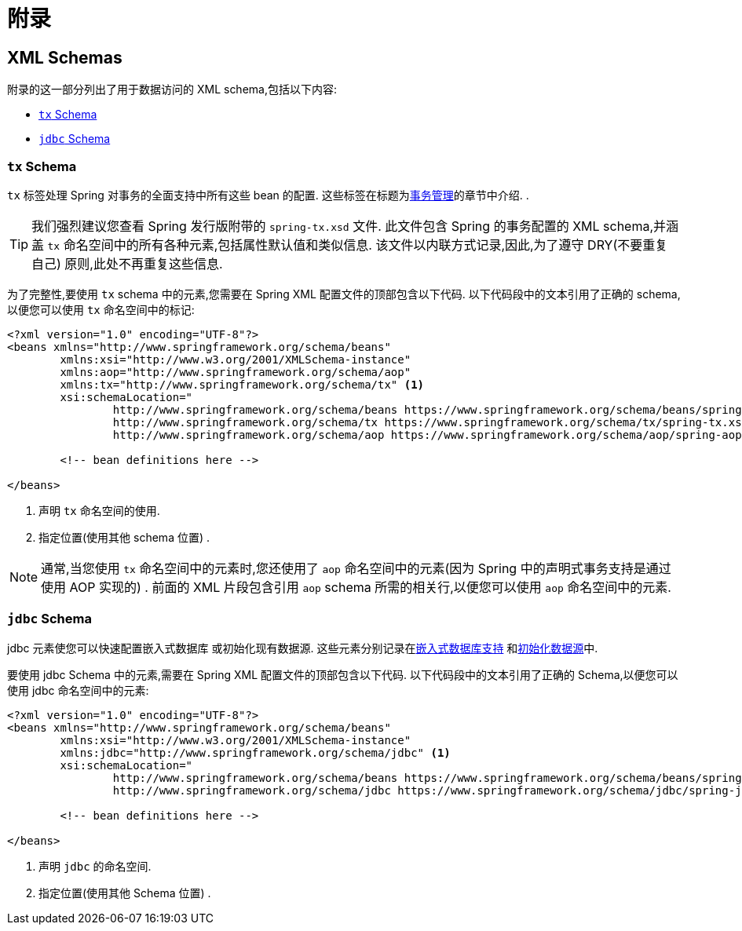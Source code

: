 [[data.access.appendix]]
= 附录

[[data.access.xsd-schemas]]
== XML Schemas

附录的这一部分列出了用于数据访问的 XML schema,包括以下内容:

* <<xsd-schemas-tx>>
* <<xsd-schemas-jdbc>>

[[xsd-schemas-tx]]
=== `tx` Schema

`tx` 标签处理 Spring 对事务的全面支持中所有这些 bean 的配置. 这些标签在标题为<<data-access.adoc#transaction, 事务管理>>的章节中介绍.
.

TIP: 我们强烈建议您查看 Spring 发行版附带的 `spring-tx.xsd` 文件.
此文件包含 Spring 的事务配置的 XML schema,并涵盖 `tx` 命名空间中的所有各种元素,包括属性默认值和类似信息.
该文件以内联方式记录,因此,为了遵守 DRY(不要重复自己) 原则,此处不再重复这些信息.

为了完整性,要使用 `tx` schema 中的元素,您需要在 Spring XML 配置文件的顶部包含以下代码. 以下代码段中的文本引用了正确的 schema,以便您可以使用 `tx` 命名空间中的标记:

[source,xml,indent=0,subs="verbatim,quotes"]
----
	<?xml version="1.0" encoding="UTF-8"?>
	<beans xmlns="http://www.springframework.org/schema/beans"
		xmlns:xsi="http://www.w3.org/2001/XMLSchema-instance"
		xmlns:aop="http://www.springframework.org/schema/aop"
		xmlns:tx="http://www.springframework.org/schema/tx" <1>
		xsi:schemaLocation="
			http://www.springframework.org/schema/beans https://www.springframework.org/schema/beans/spring-beans.xsd
			http://www.springframework.org/schema/tx https://www.springframework.org/schema/tx/spring-tx.xsd <2>
			http://www.springframework.org/schema/aop https://www.springframework.org/schema/aop/spring-aop.xsd">

		<!-- bean definitions here -->

	</beans>
----

<1> 声明 `tx` 命名空间的使用.
<2> 指定位置(使用其他 schema 位置) .

NOTE: 通常,当您使用 `tx` 命名空间中的元素时,您还使用了 `aop` 命名空间中的元素(因为 Spring 中的声明式事务支持是通过使用 AOP 实现的) . 前面的 XML 片段包含引用 `aop` schema 所需的相关行,以便您可以使用 `aop` 命名空间中的元素.

[[xsd-schemas-jdbc]]
=== `jdbc` Schema

jdbc 元素使您可以快速配置嵌入式数据库 或初始化现有数据源. 这些元素分别记录在<<data-access.adoc#jdbc-embedded-database-support, 嵌入式数据库支持>> 和<<data-access.adoc#jdbc-initializing-datasource, 初始化数据源>>中.

要使用 jdbc Schema 中的元素,需要在 Spring XML 配置文件的顶部包含以下代码.
以下代码段中的文本引用了正确的 Schema,以便您可以使用 jdbc 命名空间中的元素:

[source,xml,indent=0,subs="verbatim,quotes"]
----
	<?xml version="1.0" encoding="UTF-8"?>
	<beans xmlns="http://www.springframework.org/schema/beans"
		xmlns:xsi="http://www.w3.org/2001/XMLSchema-instance"
		xmlns:jdbc="http://www.springframework.org/schema/jdbc" <1>
		xsi:schemaLocation="
			http://www.springframework.org/schema/beans https://www.springframework.org/schema/beans/spring-beans.xsd
			http://www.springframework.org/schema/jdbc https://www.springframework.org/schema/jdbc/spring-jdbc.xsd"> <2>

		<!-- bean definitions here -->

	</beans>
----
<1> 声明 `jdbc` 的命名空间.
<2> 指定位置(使用其他 Schema 位置) .

